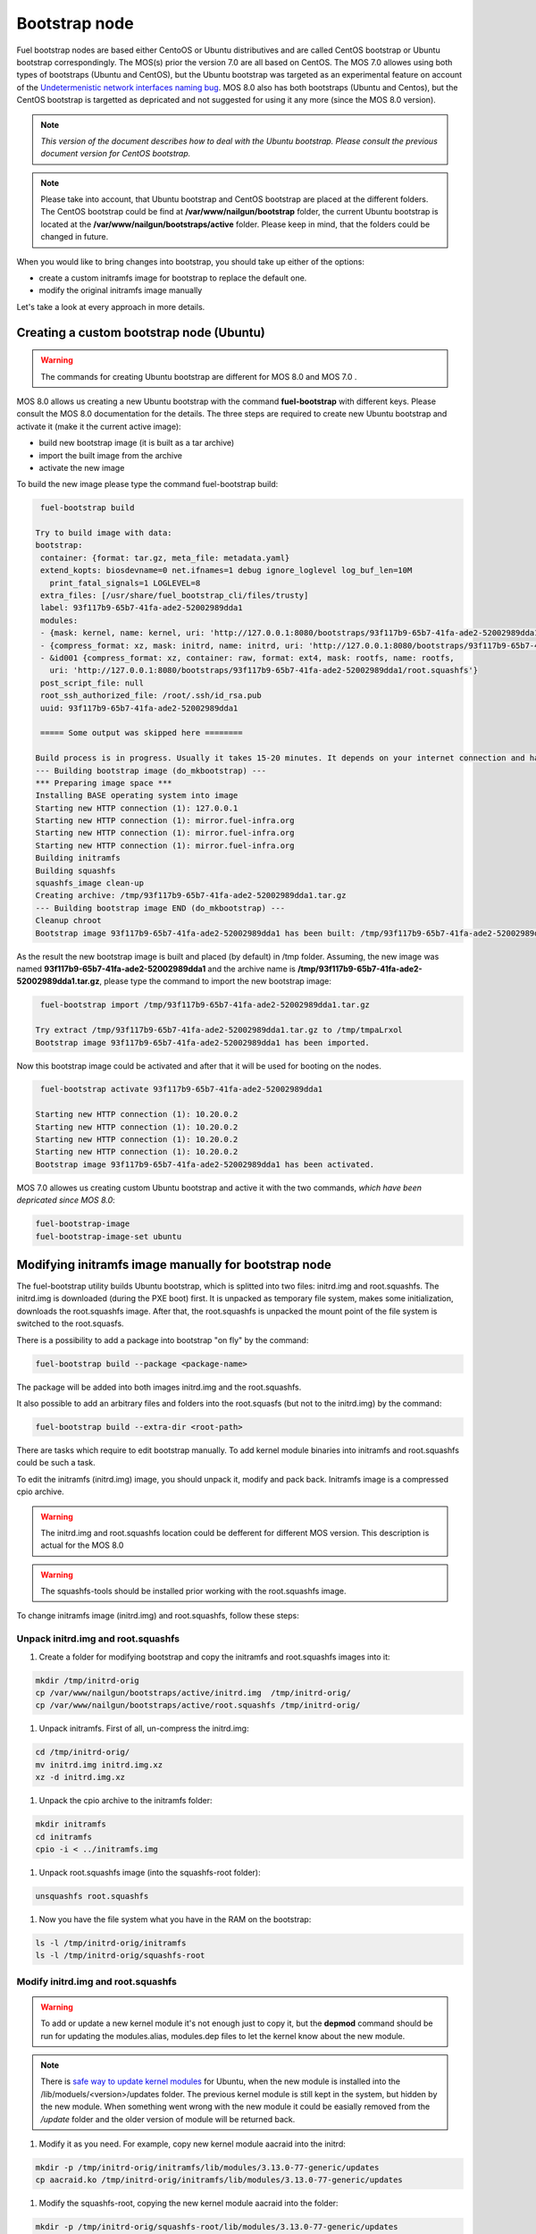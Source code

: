 .. _custom-bootstrap-node:


Bootstrap node
==============

Fuel bootstrap nodes are based either CentoOS or Ubuntu
distributives and are called CentOS bootstrap or Ubuntu
bootstrap correspondingly. The MOS(s) prior the version 7.0 are
all based on CentOS. The MOS 7.0 allowes using both types
of bootstraps (Ubuntu and CentOS), but the Ubuntu bootstrap was
targeted as an experimental feature on account of the
`Undetermenistic network interfaces naming bug`_.
MOS 8.0 also has both bootstraps (Ubuntu and Centos), but the
CentOS bootstrap is targetted as depricated and not suggested
for using it any more (since the MOS 8.0 version).

.. _`Undetermenistic network interfaces naming bug`: https://bugs.launchpad.net/mos/+bug/1487044

.. note:: *This version of the document describes how to deal
 with the Ubuntu bootstrap. Please consult the previous document
 version for CentOS bootstrap.*

.. note:: Please take into account, that Ubuntu bootstrap and
 CentOS bootstrap are placed at the different folders.
 The CentOS bootstrap could be find at
 **/var/www/nailgun/bootstrap** folder,
 the current Ubuntu bootstrap is located at the
 **/var/www/nailgun/bootstraps/active** folder.
 Please keep in mind, that the folders could be changed in future.

When you would like to bring changes
into bootstrap, you should take up either of the
options:

* create a custom initramfs image for
  bootstrap to replace the default one.

* modify the original initramfs image manually

Let's take a look at every approach in more details.


Creating a custom bootstrap node (Ubuntu)
-----------------------------------------

.. warning:: The commands for creating Ubuntu bootstrap are
 different for MOS 8.0 and MOS 7.0 .

MOS 8.0 allows us creating a new Ubuntu bootstrap with
the command **fuel-bootstrap** with different keys. Please
consult the MOS 8.0 documentation for the details.
The three steps are required to create new Ubuntu bootstrap
and activate it (make it the current active image):

* build new bootstrap image (it is built as a tar archive)

* import the built image from the archive

* activate the new image

To build the new image please type the command fuel-bootstrap build:

.. code-block:: console

  fuel-bootstrap build

 Try to build image with data:
 bootstrap:
  container: {format: tar.gz, meta_file: metadata.yaml}
  extend_kopts: biosdevname=0 net.ifnames=1 debug ignore_loglevel log_buf_len=10M
    print_fatal_signals=1 LOGLEVEL=8
  extra_files: [/usr/share/fuel_bootstrap_cli/files/trusty]
  label: 93f117b9-65b7-41fa-ade2-52002989dda1
  modules:
  - {mask: kernel, name: kernel, uri: 'http://127.0.0.1:8080/bootstraps/93f117b9-65b7-41fa-ade2-52002989dda1/vmlinuz'}
  - {compress_format: xz, mask: initrd, name: initrd, uri: 'http://127.0.0.1:8080/bootstraps/93f117b9-65b7-41fa-ade2-52002989dda1/initrd.img'}
  - &id001 {compress_format: xz, container: raw, format: ext4, mask: rootfs, name: rootfs,
    uri: 'http://127.0.0.1:8080/bootstraps/93f117b9-65b7-41fa-ade2-52002989dda1/root.squashfs'}
  post_script_file: null
  root_ssh_authorized_file: /root/.ssh/id_rsa.pub
  uuid: 93f117b9-65b7-41fa-ade2-52002989dda1

  ===== Some output was skipped here ========

 Build process is in progress. Usually it takes 15-20 minutes. It depends on your internet connection and hardware performance.
 --- Building bootstrap image (do_mkbootstrap) ---
 *** Preparing image space ***
 Installing BASE operating system into image
 Starting new HTTP connection (1): 127.0.0.1
 Starting new HTTP connection (1): mirror.fuel-infra.org
 Starting new HTTP connection (1): mirror.fuel-infra.org
 Starting new HTTP connection (1): mirror.fuel-infra.org
 Building initramfs
 Building squashfs
 squashfs_image clean-up
 Creating archive: /tmp/93f117b9-65b7-41fa-ade2-52002989dda1.tar.gz
 --- Building bootstrap image END (do_mkbootstrap) ---
 Cleanup chroot
 Bootstrap image 93f117b9-65b7-41fa-ade2-52002989dda1 has been built: /tmp/93f117b9-65b7-41fa-ade2-52002989dda1.tar.gz


As the result the new bootstrap image is built and placed
(by default) in /tmp folder. Assuming, the new image was named
**93f117b9-65b7-41fa-ade2-52002989dda1** and the archive name is
**/tmp/93f117b9-65b7-41fa-ade2-52002989dda1.tar.gz**, please
type the command to import the new bootstrap image:

.. code-block:: console

  fuel-bootstrap import /tmp/93f117b9-65b7-41fa-ade2-52002989dda1.tar.gz

 Try extract /tmp/93f117b9-65b7-41fa-ade2-52002989dda1.tar.gz to /tmp/tmpaLrxol
 Bootstrap image 93f117b9-65b7-41fa-ade2-52002989dda1 has been imported.

Now this bootstrap image could be activated and after that it will be used
for booting on the nodes.

.. code-block:: console

  fuel-bootstrap activate 93f117b9-65b7-41fa-ade2-52002989dda1

 Starting new HTTP connection (1): 10.20.0.2
 Starting new HTTP connection (1): 10.20.0.2
 Starting new HTTP connection (1): 10.20.0.2
 Starting new HTTP connection (1): 10.20.0.2
 Bootstrap image 93f117b9-65b7-41fa-ade2-52002989dda1 has been activated.


MOS 7.0 allowes us creating custom Ubuntu bootstrap and
active it with the two commands, *which have been
depricated since MOS 8.0*:

.. code-block:: bash

  fuel-bootstrap-image
  fuel-bootstrap-image-set ubuntu


Modifying initramfs image manually for bootstrap node
-----------------------------------------------------

The fuel-bootstrap utility builds Ubuntu bootstrap, which is
splitted into two files: initrd.img and root.squashfs.
The initrd.img is downloaded (during the PXE boot) first.
It is unpacked as temporary file system, makes some initialization,
downloads the root.squashfs image. After that, the root.squashfs is
unpacked the mount point of the file system is switched to the root.squasfs.

There is a possibility to add a package into bootstrap
"on fly" by the command:

.. code-block:: console

  fuel-bootstrap build --package <package-name>

The package will be added into both images initrd.img and
the root.squashfs.

It also possible to add an arbitrary files and folders into
the root.squasfs (but not to the initrd.img) by the command:

.. code-block:: console

  fuel-bootstrap build --extra-dir <root-path>

There are tasks which require to edit bootstrap manually.
To add kernel module binaries into initramfs and root.squashfs
could be such a task.

To edit the initramfs (initrd.img) image, you should unpack it,
modify and pack back.
Initramfs image is a compressed cpio archive.

.. warning:: The initrd.img and root.squashfs location could
 be defferent for different MOS version. This description is
 actual for the MOS 8.0

.. warning:: The squashfs-tools should be installed prior working
 with the root.squashfs image.

To change initramfs image (initrd.img) and root.squashfs, follow these steps:

Unpack initrd.img and root.squashfs
+++++++++++++++++++++++++++++++++++

#. Create a folder for modifying bootstrap and copy the initramfs and root.squashfs images into it:

.. code-block:: console

     mkdir /tmp/initrd-orig
     cp /var/www/nailgun/bootstraps/active/initrd.img  /tmp/initrd-orig/
     cp /var/www/nailgun/bootstraps/active/root.squashfs /tmp/initrd-orig/

#. Unpack initramfs. First of all, un-compress the initrd.img:

.. code-block:: console

      cd /tmp/initrd-orig/
      mv initrd.img initrd.img.xz
      xz -d initrd.img.xz

#. Unpack the cpio archive to the initramfs folder:

.. code-block:: console

      mkdir initramfs
      cd initramfs
      cpio -i < ../initramfs.img

#. Unpack root.squashfs image (into the squashfs-root folder):

.. code-block:: console

      unsquashfs root.squashfs

#. Now you have the file system what you have in the RAM on the bootstrap:

.. code-block:: console

     ls -l /tmp/initrd-orig/initramfs
     ls -l /tmp/initrd-orig/squashfs-root

Modify initrd.img and root.squashfs
+++++++++++++++++++++++++++++++++++

.. warning:: To add or update a new kernel module it's not enough just to copy
 it,  but the **depmod** command should be run for updating  the modules.alias,
 modules.dep files to let the kernel know about the new module.

.. note:: There is `safe way to update kernel modules`_ for Ubuntu, when
 the new module is installed into the /lib/moduels/<version>/updates folder.
 The previous kernel  module is still kept in the system, but hidden  by
 the new module. When something went wrong with the new module it could be
 easially removed from the */update* folder and the older version of module
 will be returned back.

.. _`safe way to update kernel modules`: http://www.linuxvox.com/2009/10/update-kernel-modules-the-smart-and-safe-way/

#. Modify it as you need. For example, copy new kernel module aacraid into the initrd:

.. code-block:: console

    mkdir -p /tmp/initrd-orig/initramfs/lib/modules/3.13.0-77-generic/updates
    cp aacraid.ko /tmp/initrd-orig/initramfs/lib/modules/3.13.0-77-generic/updates

#. Modify the squashfs-root, copying the new kernel module aacraid into the folder:

.. code-block:: console

   mkdir -p /tmp/initrd-orig/squashfs-root/lib/modules/3.13.0-77-generic/updates
   cp aacraid.ko /tmp/initrd-orig/squashfs-root/lib/modules/3.13.0-77-generic/updates

#. Run depmod to update information about kernel modules on initrd and root.squashfs:

.. code-block::  console

   depmod -a -b /tmp/initrd-orig/initramfs/ -F /tmp/initrd-orig/squashfs-root/boot/System.map-3.13.0-77-generic 3.13.0-77-generic

   depmod -a -b /tmp/initrd-orig/squashfs-root/ -F /tmp/initrd-orig/squashfs-root/boot/System.map-3.13.0-77-generic 3.13.0-77-generic

The depmod was called with the following parameters:

.. code-block:: console

   *depmod -a -b <base dir> -F <System.map location> <kernel version>*

====  =================================================================
 -a     Rebuild information for all modules
 -b     Base folder, If your modules are not currently in the (normal)
        directory /lib/modules/version. In our case it were the folders
        where initramfs and root.squasfs
 -F     location of the System.map produced when the kernel was built
====  =================================================================

.. note:: It's important to pass correct kernel version to the depmod command
 at the end of the paramters,  otherwise the version of the current kernel on
 MOS master node will be used.

The following files will be modified in the initramfs and squashfs-root
folders after running the depmod command:

* lib/modules/3.13.0-77-generic/modules.alias

* lib/modules/3.13.0-77-generic/modules.alias.bin

* lib/modules/3.13.0-77-generic/modules.dep

* lib/modules/3.13.0-77-generic/modules.dep.bin

* lib/modules/3.13.0-77-generic/modules.symbols.bin

.. note:: To get more information on how to pass options to
    the module, start dependent modules or black-list modules please,
    consult see the *modprobe.d* man page.

Pack the initramfs and squashfs-root back
+++++++++++++++++++++++++++++++++++++++++

#. Pack the intiramfs back to **initfamfs.img.new** image:

.. code-block:: console

      find /tmp/initrd-orig/initramfs | cpio --quiet -o -H newc | xz --check=crc32 > ../initrd.img.new


#. Pack the squashfs back to the **root.squashfs.new**

.. code-block:: console

   mksquashfs squashfs-root root.squashfs.new -comp xz

     quashfs squashfs-root root.squashfs.new -comp xz
     Parallel mksquashfs: Using 2 processors
     Creating 4.0 filesystem on root.squashfs.new, block size 131072.
     [================================================\] 105857/105857 100%

     Exportable Squashfs 4.0 filesystem, xz compressed, data block size 131072
	compressed data, compressed metadata, compressed fragments, compressed xattrs
	duplicates are removed
     Filesystem size 598514.76 Kbytes (584.49 Mbytes)
	47.89% of uncompressed filesystem size (1249842.98 Kbytes)
     Inode table size 933186 bytes (911.31 Kbytes)
	23.04% of uncompressed inode table size (4050950 bytes)
     Directory table size 1904568 bytes (1859.93 Kbytes)
	48.93% of uncompressed directory table size (3892589 bytes)
     Number of duplicate files found 7780
     Number of inodes 121770
     Number of files 106698
     Number of fragments 4627
     Number of symbolic links  6388
     Number of device nodes 81
     Number of fifo nodes 0
     Number of socket nodes 0
     Number of directories 8603
     Number of ids (unique uids + gids) 18
     Number of uids 4
	root (0)
	unknown (102)
	unknown (100)
	unknown (101)
     Number of gids 17
	root (0)
	unknown (44)
	unknown (29)
	tty (5)
	man (15)
	disk (6)
	unknown (42)
	unknown (102)
	unknown (43)
	unknown (103)
	mem (8)
	unknown (106)
	ftp (50)
	unknown (101)
	unknown (105)
	adm (4)
	unknown (104)

#. Copy new files and update the current bootstrap

.. code-block:: console

    cp root.squashfs.new initrd.img.new /var/www/nailgun/bootstraps/active/
    cd /var/www/nailgun/bootstraps/active/
    mv initrd.img initrd.img.orig
    mv root.squashfs root.squashfs.orig
    cp initrd.img.new initrd.img
    cp root.squashfs.new root.squashfs
    cobbler sync

#. Clean up. Remove */tmp/initrd-orig* temporary folder:

.. code-block:: console

      rm -Rf /tmp/initrd-orig

